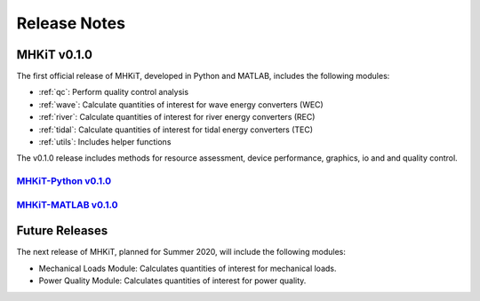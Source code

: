.. _release_notes:

Release Notes
=============

MHKiT v0.1.0 
------------------------------

The first official release of MHKiT, developed in Python and MATLAB, includes the following modules:

* :ref:`qc`: Perform quality control analysis
* :ref:`wave`: Calculate quantities of interest for wave energy converters (WEC)
* :ref:`river`: Calculate quantities of interest for river energy converters (REC)
* :ref:`tidal`: Calculate quantities of interest for tidal energy converters (TEC)
* :ref:`utils`: Includes helper functions

The v0.1.0 release includes methods for resource assessment, device performance, graphics, io and and quality control.   

`MHKiT-Python v0.1.0 <https://github.com/MHKiT-Code-Hub/MHKiT-Python/releases>`_
^^^^^^^^^^^^^^^^^^^^^^^^^^^^^^^^^^^^^^^^^^^^^^^^^^^^^^^^^^^^^^^^^^^^^^^^^^^^^^^^^^^^

`MHKiT-MATLAB v0.1.0 <https://github.com/MHKiT-Code-Hub/MHKiT-MATLAB/releases>`_
^^^^^^^^^^^^^^^^^^^^^^^^^^^^^^^^^^^^^^^^^^^^^^^^^^^^^^^^^^^^^^^^^^^^^^^^^^^^^^^^^^^^



Future Releases
---------------------------

The next release of MHKiT, planned for Summer 2020,  will include the following modules:

* Mechanical Loads Module: Calculates quantities of interest for mechanical loads. 
* Power Quality Module: Calculates quantities of interest for power quality. 

